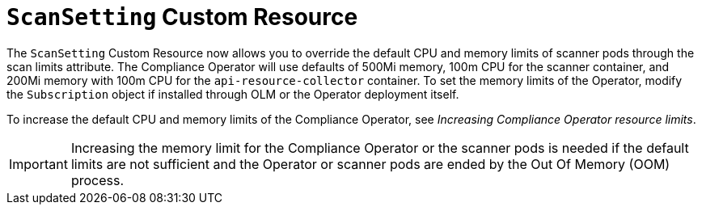 // Module included in the following assemblies:
//
// * security/compliance_operator/compliance-scans.adoc

:_content-type: CONCEPT
[id="compliance-scansetting-cr_{context}"]
= `ScanSetting` Custom Resource

The `ScanSetting` Custom Resource now allows you to override the default CPU and memory limits of scanner pods through the scan limits attribute. The Compliance Operator will use defaults of 500Mi memory, 100m CPU for the scanner container, and 200Mi memory with 100m CPU for the `api-resource-collector` container. To set the memory limits of the Operator, modify the `Subscription` object if installed through OLM or the Operator deployment itself.

To increase the default CPU and memory limits of the Compliance Operator, see _Increasing Compliance Operator resource limits_.

[IMPORTANT]
====
Increasing the memory limit for the Compliance Operator or the scanner pods is needed if the default limits are not sufficient and the Operator or scanner pods are ended by the Out Of Memory (OOM) process.
====
